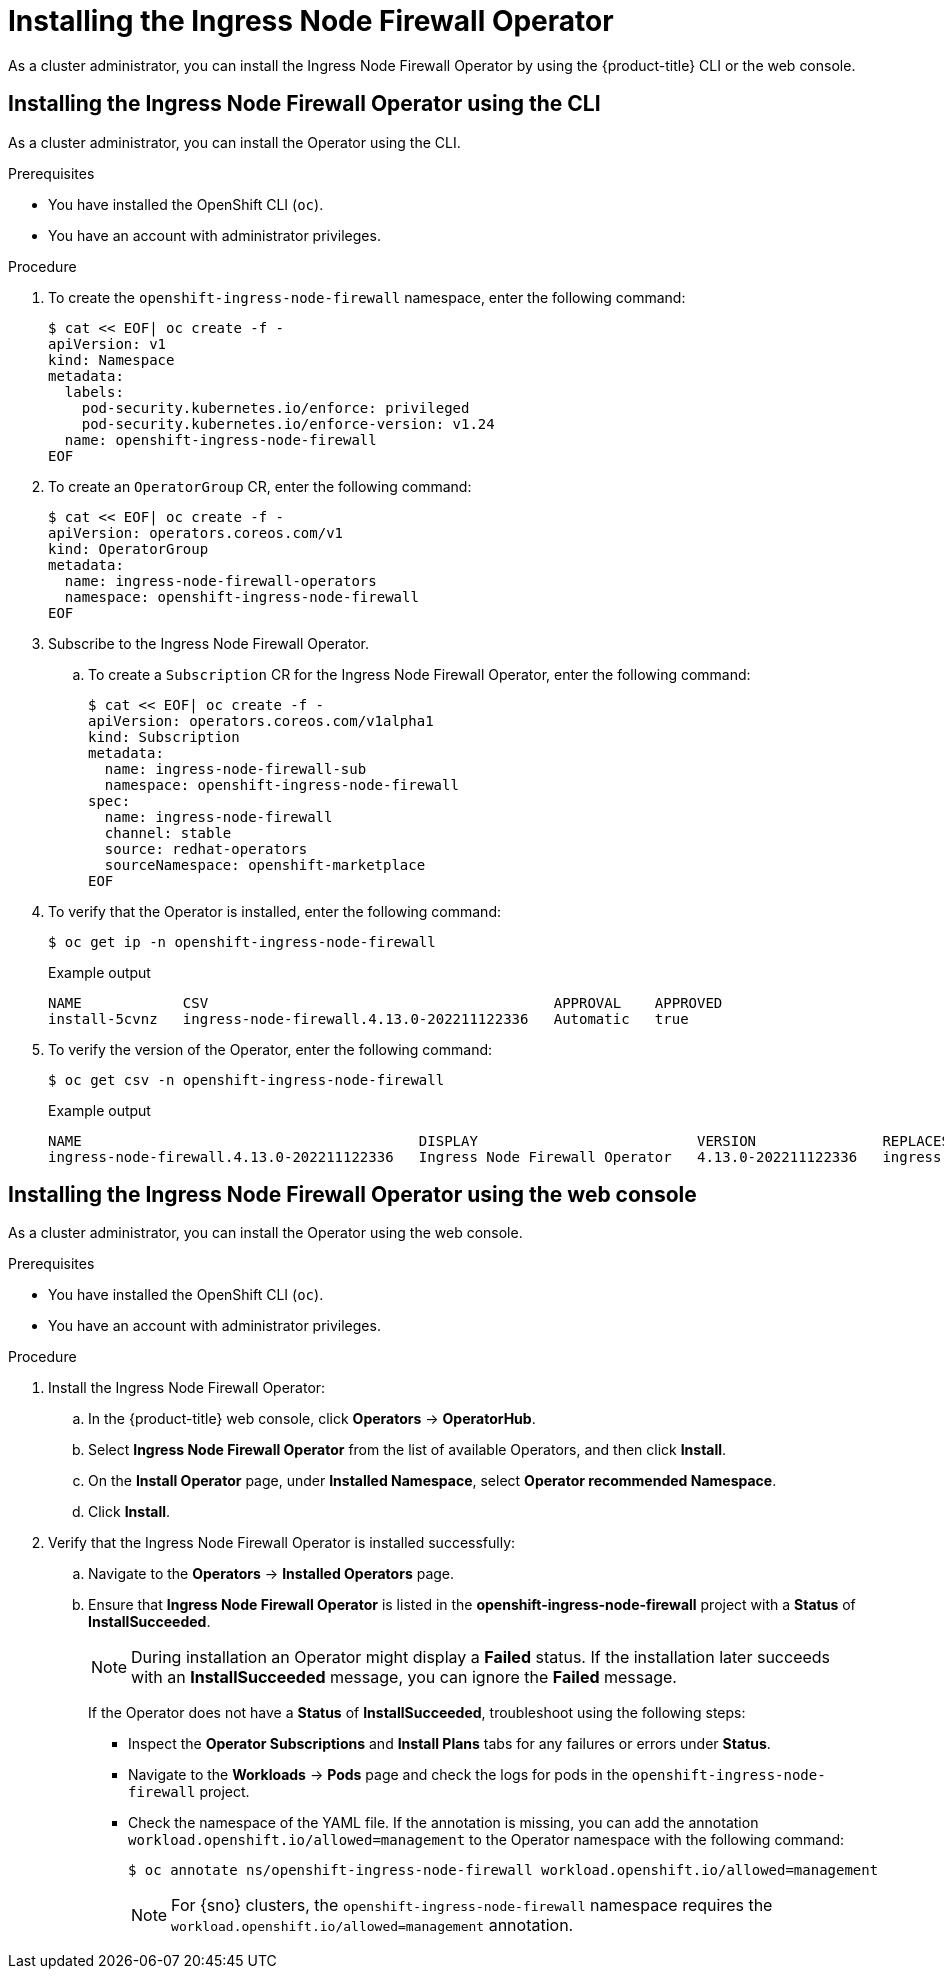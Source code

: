 // Module included in the following assemblies:
//
// * networking/ingress-node-firewall-operator.adoc

:_mod-docs-content-type: PROCEDURE
[id="installing-infw-operator_{context}"]
= Installing the Ingress Node Firewall Operator

As a cluster administrator, you can install the Ingress Node Firewall Operator by using the {product-title} CLI or the web console.

[id="install-operator-cli_{context}"]
== Installing the Ingress Node Firewall Operator using the CLI

As a cluster administrator, you can install the Operator using the CLI.

.Prerequisites

* You have installed the OpenShift CLI (`oc`).
* You have an account with administrator privileges.

.Procedure

. To create the `openshift-ingress-node-firewall` namespace, enter the following command:
+
[source,terminal]
----
$ cat << EOF| oc create -f -
apiVersion: v1
kind: Namespace
metadata:
  labels:
    pod-security.kubernetes.io/enforce: privileged
    pod-security.kubernetes.io/enforce-version: v1.24
  name: openshift-ingress-node-firewall
EOF
----

. To create an `OperatorGroup` CR, enter the following command:
+
[source,terminal]
----
$ cat << EOF| oc create -f -
apiVersion: operators.coreos.com/v1
kind: OperatorGroup
metadata:
  name: ingress-node-firewall-operators
  namespace: openshift-ingress-node-firewall
EOF
----

. Subscribe to the Ingress Node Firewall Operator.

.. To create a `Subscription` CR for the Ingress Node Firewall Operator, enter the following command:
+
[source,terminal]
----
$ cat << EOF| oc create -f -
apiVersion: operators.coreos.com/v1alpha1
kind: Subscription
metadata:
  name: ingress-node-firewall-sub
  namespace: openshift-ingress-node-firewall
spec:
  name: ingress-node-firewall
  channel: stable
  source: redhat-operators
  sourceNamespace: openshift-marketplace
EOF
----

. To verify that the Operator is installed, enter the following command:
+
[source,terminal]
----
$ oc get ip -n openshift-ingress-node-firewall
----
+
.Example output
[source,terminal]
----
NAME            CSV                                         APPROVAL    APPROVED
install-5cvnz   ingress-node-firewall.4.13.0-202211122336   Automatic   true
----

. To verify the version of the Operator, enter the following command:

+
[source,terminal]
----
$ oc get csv -n openshift-ingress-node-firewall
----
+
.Example output
[source,terminal]
----
NAME                                        DISPLAY                          VERSION               REPLACES                                    PHASE
ingress-node-firewall.4.13.0-202211122336   Ingress Node Firewall Operator   4.13.0-202211122336   ingress-node-firewall.4.13.0-202211102047   Succeeded
----

[id="install-operator-web-console_{context}"]
== Installing the Ingress Node Firewall Operator using the web console

As a cluster administrator, you can install the Operator using the web console.

.Prerequisites

* You have installed the OpenShift CLI (`oc`).
* You have an account with administrator privileges.

.Procedure


. Install the Ingress Node Firewall Operator:

.. In the {product-title} web console, click *Operators* -> *OperatorHub*.

.. Select *Ingress Node Firewall Operator* from the list of available Operators, and then click *Install*.

.. On the *Install Operator* page, under *Installed Namespace*, select *Operator recommended Namespace*.

.. Click *Install*.

. Verify that the Ingress Node Firewall Operator is installed successfully:

.. Navigate to the *Operators* -> *Installed Operators* page.

.. Ensure that *Ingress Node Firewall Operator* is listed in the *openshift-ingress-node-firewall* project with a *Status* of *InstallSucceeded*.
+
[NOTE]
====
During installation an Operator might display a *Failed* status.
If the installation later succeeds with an *InstallSucceeded* message, you can ignore the *Failed* message.
====

+
If the Operator does not have a *Status* of *InstallSucceeded*, troubleshoot using the following steps:

+
* Inspect the *Operator Subscriptions* and *Install Plans* tabs for any failures or errors under *Status*.
* Navigate to the *Workloads* -> *Pods* page and check the logs for pods in the `openshift-ingress-node-firewall` project.
* Check the namespace of the YAML file. If the annotation is missing, you can add the annotation `workload.openshift.io/allowed=management` to the Operator namespace with the following command:
+
[source,terminal]
----
$ oc annotate ns/openshift-ingress-node-firewall workload.openshift.io/allowed=management
----
+
[NOTE]
====
For {sno} clusters, the `openshift-ingress-node-firewall` namespace requires the `workload.openshift.io/allowed=management` annotation.
====
